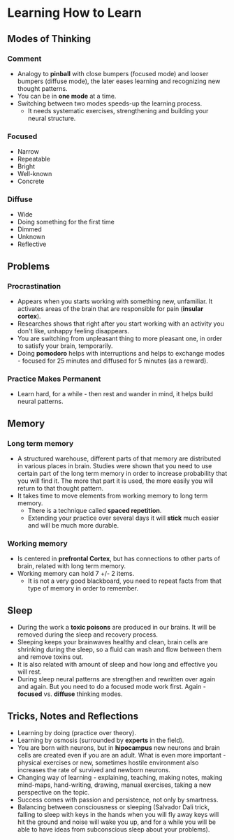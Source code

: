 * Learning How to Learn

** Modes of Thinking

*** Comment

- Analogy to *pinball* with close bumpers (focused mode) and looser bumpers
  (diffuse mode), the later eases learning and recognizing new thought patterns.
- You can be in *one mode* at a time.
- Switching between two modes speeds-up the learning process.
  - It needs systematic exercises, strengthening and building your neural
    structure.

*** Focused

- Narrow
- Repeatable
- Bright
- Well-known
- Concrete

*** Diffuse

- Wide
- Doing something for the first time
- Dimmed
- Unknown
- Reflective

** Problems

*** Procrastination

- Appears when you starts working with something new, unfamiliar. It activates
  areas of the brain that are responsible for pain (*insular cortex*).
- Researches shows that right after you start working with an activity you don't
  like, unhappy feeling disappears.
- You are switching from unpleasant thing to more pleasant one, in order to
  satisfy your brain, temporarily.
- Doing *pomodoro* helps with interruptions and helps to exchange modes -
  focused for 25 minutes and diffused for 5 minutes (as a reward).

*** Practice Makes Permanent

- Learn hard, for a while - then rest and wander in mind, it helps build neural
  patterns.

** Memory

*** Long term memory

- A structured warehouse, different parts of that memory are distributed in
  various places in brain. Studies were shown that you need to use certain part
  of the long term memory in order to increase probability that you will find
  it. The more that part it is used, the more easily you will return to that
  thought pattern.
- It takes time to move elements from working memory to long term memory.
  - There is a technique called *spaced repetition*.
  - Extending your practice over several days it will *stick* much easier and
    will be much more durable.

*** Working memory

- Is centered in *prefrontal Cortex*, but has connections to other parts of
  brain, related with long term memory.
- Working memory can hold 7 +/- 2 items.
  - It is not a very good blackboard, you need to repeat facts from that type of
    memory in order to remember.

** Sleep

- During the work a *toxic poisons* are produced in our brains. It will be
  removed during the sleep and recovery process.
- Sleeping keeps your brainwaves healthy and clean, brain cells are shrinking
  during the sleep, so a fluid can wash and flow between them and remove toxins
  out. 
- It is also related with amount of sleep and how long and effective you will
  rest.
- During sleep neural patterns are strengthen and rewritten over again and
  again. But you need to do a focused mode work first. Again - *focused*
  vs. *diffuse* thinking modes.

** Tricks, Notes and Reflections

- Learning by doing (practice over theory).
- Learning by osmosis (surrounded by *experts* in the field).
- You are born with neurons, but in *hipocampus* new neurons and brain cells are
  created even if you are an adult. What is even more important - physical
  exercises or new, sometimes hostile environment also increases the rate of
  survived and newborn neurons.
- Changing way of learning - explaining, teaching, making notes, making
  mind-maps, hand-writing, drawing, manual exercises, taking a new perspective
  on the topic.
- Success comes with passion and persistence, not only by smartness.
- Balancing between consciousness or sleeping (Salvador Dali trick, falling to
  sleep with keys in the hands when you will fly away keys will hit the ground
  and noise will wake you up, and for a while you will be able to have ideas
  from subconscious sleep about your problems).
